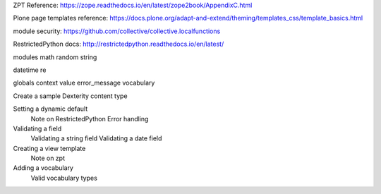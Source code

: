 ZPT Reference: https://zope.readthedocs.io/en/latest/zope2book/AppendixC.html

Plone page templates reference: https://docs.plone.org/adapt-and-extend/theming/templates_css/template_basics.html

module security: https://github.com/collective/collective.localfunctions

RestrictedPython docs: http://restrictedpython.readthedocs.io/en/latest/

modules
math
random
string

datetime
re

globals
context
value
error_message
vocabulary

Create a sample Dexterity content type

Setting a dynamic default
    Note on RestrictedPython
    Error handling

Validating a field
    Validating a string field
    Validating a date field

Creating a view template
    Note on zpt

Adding a vocabulary
    Valid vocabulary types
